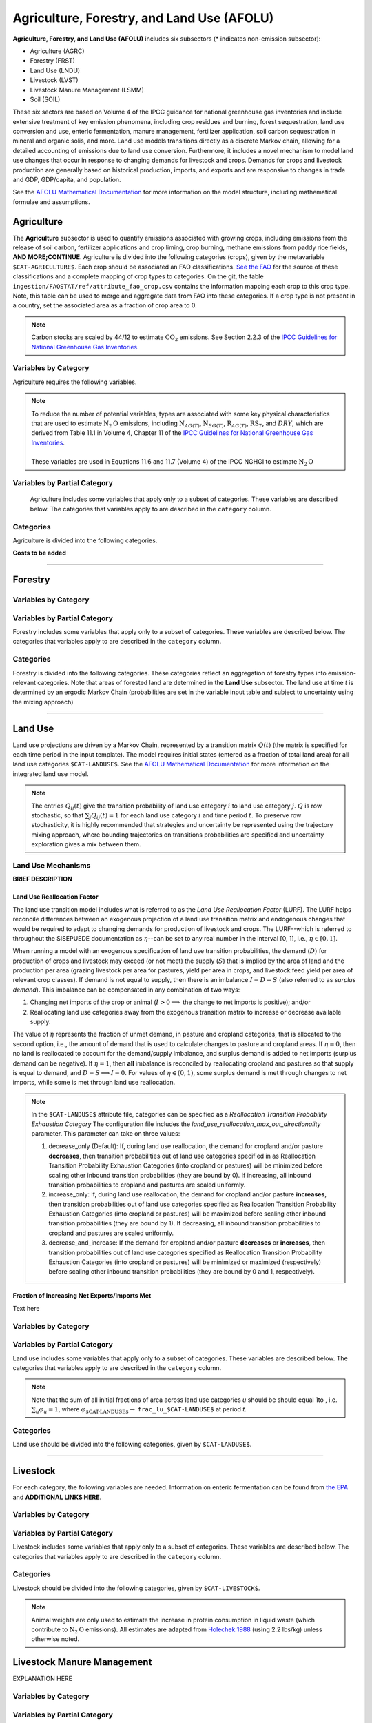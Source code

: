 ===========================================
Agriculture, Forestry, and Land Use (AFOLU)
===========================================

**Agriculture, Forestry, and Land Use (AFOLU)** includes six subsectors (* indicates non-emission subsector): 

* Agriculture (AGRC)
* Forestry (FRST)
* Land Use (LNDU)
* Livestock (LVST)
* Livestock Manure Management (LSMM)
* Soil (SOIL)

These six sectors are based on Volume 4 of the IPCC guidance for national 
greenhouse gas inventories and include extensive treatment of key emission 
phenomena, including crop residues and burning, forest sequestration, land use 
conversion and use, enteric fermentation, manure management, fertilizer 
application, soil carbon sequestration in mineral and organic solis, and more. 
Land use models transitions directly as a discrete Markov chain, allowing for a 
detailed accounting of emissions due to land use conversion. Furthermore, it 
includes a novel mechanism to model land use changes that occur in response to 
changing demands for livestock and crops. Demands for crops and livestock 
production are generally based on historical production, imports, and exports 
and are responsive to changes in trade and GDP, GDP/capita, and population.  


See the `AFOLU Mathematical Documentation <./mathdoc_afolu.htm>`_ for more information on the model structure, including mathematical formulae and assumptions.


Agriculture
===========

The **Agriculture** subsector is used to quantify emissions associated with growing crops, including emissions from the release of soil carbon, fertilizer applications and crop liming, crop burning, methane emissions from paddy rice fields, **AND MORE;CONTINUE**. Agriculture is divided into the following categories (crops), given by the metavariable ``$CAT-AGRICULTURE$``. Each crop should be associated an FAO classifications. `See the FAO <https://www.fao.org/waicent/faoinfo/economic/faodef/annexe.htm>`_ for the source of these classifications and a complete mapping of crop types to categories. On the git, the table ``ingestion/FAOSTAT/ref/attribute_fao_crop.csv`` contains the information mapping each crop to this crop type. Note, this table can be used to merge and aggregate data from FAO into these categories. If a crop type is not present in a country, set the associated area as a fraction of crop area to 0.

.. note:: Carbon stocks are scaled by 44/12 to estimate :math:`\text{CO}_2` emissions. See Section 2.2.3 of the `IPCC Guidelines for National Greenhouse Gas Inventories <https://www.ipcc.ch/report/2019-refinement-to-the-2006-ipcc-guidelines-for-national-greenhouse-gas-inventories/>`_.

Variables by Category
---------------------

Agriculture requires the following variables.

.. csv-table:: For each agricultural category, trajectories of the following variables are needed.
   :file: ./csvs/table_varreqs_by_category_af_agrc.csv
   :header-rows: 1
.. :widths: 20, 30, 30, 10, 10

.. note::  | To reduce the number of potential variables, types are associated with some key physical characteristics that are used to estimate :math:`\text{N}_2\text{O}` emissions, including :math:`\text{N}_{AG(T)}`, :math:`\text{N}_{BG(T)}`, :math:`\text{R}_{AG(T)}`, :math:`\text{RS}_{T}`, and :math:`DRY`, which are derived from Table 11.1 in Volume 4, Chapter 11 of the `IPCC Guidelines for National Greenhouse Gas Inventories <https://www.ipcc-nggip.iges.or.jp/public/2019rf/pdf/4_Volume4/19R_V4_Ch11_Soils_N2O_CO2.pdf>`_.
 |
 | These variables are used in Equations 11.6 and 11.7 (Volume 4) of the IPCC NGHGI to estimate :math:`\text{N}_2\text{O}`


Variables by Partial Category
-----------------------------

 Agriculture includes some variables that apply only to a subset of categories. These variables are described below. The categories that variables apply to are described in the ``category`` column.

 .. csv-table:: Trajectories of the following variables are needed for **some** categories `$CAT-AGRICULTURE`. If they are independent of categories, the category will show up as **none**.
    :file: ./csvs/table_varreqs_by_partial_category_af_agrc.csv
    :header-rows: 1


Categories
----------

Agriculture is divided into the following categories.

.. csv-table:: Agricultural categories (``$CAT-AGRICULTURE$`` attribute table)
   :file: ./csvs/attribute_cat_agriculture.csv
   :header-rows: 1
..   :widths: 15,15,30,15,10,15



**Costs to be added**

----

Forestry
========

Variables by Category
---------------------

.. csv-table:: For each forest category, trajectories of the following variables are needed.
   :file: ./csvs/table_varreqs_by_category_af_frst.csv
   :header-rows: 1

Variables by Partial Category
-----------------------------

Forestry includes some variables that apply only to a subset of categories. These variables are described below. The categories that variables apply to are described in the ``category`` column.

.. csv-table:: Trajectories of the following variables are needed for **some** forest categories. If they are independent of categories, the category will show up as **none**.
   :file: ./csvs/table_varreqs_by_partial_category_af_frst.csv
   :header-rows: 1

Categories
----------

Forestry is divided into the following categories. These categories reflect an aggregation of forestry types into emission-relevant categories. Note that areas of forested land are determined in the **Land Use** subsector. The land use at time *t* is determined by an ergodic Markov Chain (probabilities are set in the variable input table and subject to uncertainty using the mixing approach)

.. csv-table:: Forest categories (``$CAT-FOREST$`` attribute table)
   :file: ./csvs/attribute_cat_forest.csv
   :header-rows: 1
..   :widths: 15,15,30,15,10,15


----

Land Use
========

Land use projections are driven by a Markov Chain, represented by a transition matrix :math:`Q(t)` (the matrix is specified for each time period in the input template). The model requires initial states (entered as a fraction of total land area) for all land use categories ``$CAT-LANDUSE$``. See the `AFOLU Mathematical Documentation <./mathdoc_afolu.htm>`_ for more information on the integrated land use model.

.. note::
   The entries :math:`Q_{ij}(t)` give the transition probability of land use category :math:`i` to land use category :math:`j`. :math:`Q` is row stochastic, so that :math:`\sum_{j}Q_{ij}(t) = 1` for each land use category :math:`i` and time period :math:`t`. To preserve row stochasticity, it is highly recommended that strategies and uncertainty be represented using the trajectory mixing approach, where bounding trajectories on transitions probabilities are specified and uncertainty exploration gives a mix between them.

Land Use Mechanisms
-------------------

**BRIEF DESCRIPTION**

Land Use Reallocation Factor
^^^^^^^^^^^^^^^^^^^^^^^^^^^^

The land use transition model includes what is referred to as the *Land Use Reallocation Factor* (LURF). The LURF helps reconcile differences between an exogenous projection of a land use transition matrix and endogenous changes that would be required to adapt to changing demands for production of livestock and crops. The LURF--which is referred to throughout the SISEPUEDE documentation as :math:`\eta`--can be set to any real number in the interval [0, 1], i.e., :math:`\eta \in [0, 1]`.

When running a model with an exogenous specification of land use transition probabilities, the demand (:math:`D`) for production of crops and livestock may exceed (or not meet) the supply (:math:`S`) that is implied by the area of land and the production per area (grazing livestock per area for pastures, yield per area in crops, and livestock feed yield per area of relevant crop classes). If demand is not equal to supply, then there is an imbalance :math:`I = D - S` (also referred to as *surplus demand*). This imbalance can be compensated in any combination of two ways:

#. Changing net imports of the crop or animal (:math:`I > 0 \implies` the change to net imports is positive); and/or

#. Reallocating land use categories away from the exogenous transition matrix to increase or decrease available supply.

The value of :math:`\eta` represents the fraction of unmet demand, in pasture and cropland categories, that is allocated to the second option, i.e., the amount of demand that is used to calculate changes to pasture and cropland areas. If :math:`\eta = 0`, then no land is reallocated to account for the demand/supply imbalance, and surplus demand is added to net imports (surplus demand can be negative). If :math:`\eta = 1`, then **all** imbalance is reconciled by reallocating cropland and pastures so that supply is equal to demand, and :math:`D = S \implies I = 0`. For values of :math:`\eta \in (0, 1)`, some surplus demand is met through changes to net imports, while some is met through land use reallocation.

.. note:: In the ``$CAT-LANDUSE$`` attribute file, categories can be specified as a *Reallocation Transition Probability Exhaustion Category* The configuration file includes the *land_use_reallocation_max_out_directionality* parameter. This parameter can take on three values:

   #. decrease_only (Default): If, during land use reallocation, the demand for cropland and/or pasture **decreases**, then transition probabilities out of land use categories specified in as Reallocation Transition Probability Exhaustion Categories (into cropland or pastures) will be minimized before scaling other inbound transition probabilities (they are bound by 0). If increasing, all inbound transition probabilities to cropland and pastures are scaled uniformly.

   #. increase_only: If, during land use reallocation, the demand for cropland and/or pasture **increases**, then transition probabilities out of land use categories specified as Reallocation Transition Probability Exhaustion Categories (into cropland or pastures) will be maximized before scaling other inbound transition probabilities (they are bound by 1). If decreasing, all inbound transition probabilities to cropland and pastures are scaled uniformly.

   #. decrease_and_increase: If the demand for cropland and/or pasture **decreases** or **increases**, then transition probabilities out of land use categories specified as Reallocation Transition Probability Exhaustion Categories (into cropland or pastures) will be minimized or maximized (respectively) before scaling other inbound transition probabilities (they are bound by 0 and 1, respectively).


Fraction of Increasing Net Exports/Imports Met
^^^^^^^^^^^^^^^^^^^^^^^^^^^^^^^^^^^^^^^^^^^^^^

Text here


Variables by Category
---------------------

.. csv-table:: For each land use category, trajectories of the following variables are needed.
   :file: ./csvs/table_varreqs_by_category_af_lndu.csv
   :header-rows: 1

Variables by Partial Category
-----------------------------

Land use includes some variables that apply only to a subset of categories. These variables are described below. The categories that variables apply to are described in the ``category`` column.

.. note::
   Note that the sum of all initial fractions of area across land use categories *u* should be should equal 1to , i.e. :math:`\sum_u \varphi_u = 1`, where :math:`\varphi_{\text{$CAT-LANDUSE$}} \to` ``frac_lu_$CAT-LANDUSE$`` at period *t*.

.. csv-table:: Trajectories of the following variables are needed for **some** land use categories.
   :file: ./csvs/table_varreqs_by_partial_category_af_lndu.csv
   :header-rows: 1
.. :widths: 15, 15, 20, 10, 10, 10, 10, 10

Categories
----------

Land use should be divided into the following categories, given by ``$CAT-LANDUSE$``.

.. csv-table:: Land Use categories (``$CAT-LANDUSE$`` attribute table)
   :file: ./csvs/attribute_cat_land_use.csv
   :header-rows: 1

----


Livestock
=========

For each category, the following variables are needed. Information on enteric fermentation can be found from `the EPA <https://www3.epa.gov/ttnchie1/ap42/ch14/final/c14s04.pdf>`_ and **ADDITIONAL LINKS HERE**.

Variables by Category
---------------------

.. csv-table:: For each livestock category, trajectories of the following variables are needed.
   :file: ./csvs/table_varreqs_by_category_af_lvst.csv
   :header-rows: 1


Variables by Partial Category
-----------------------------

Livestock includes some variables that apply only to a subset of categories. These variables are described below. The categories that variables apply to are described in the ``category`` column.

.. csv-table:: Trajectories of the following variables are needed for **some** livestock categories.
   :file: ./csvs/table_varreqs_by_partial_category_af_lvst.csv
   :header-rows: 1


Categories
----------

Livestock should be divided into the following categories, given by ``$CAT-LIVESTOCK$``.

.. note::
   Animal weights are only used to estimate the increase in protein consumption in liquid waste (which contribute to :math:`\text{N}_2\text{O}` emissions). All estimates are adapted from `Holechek 1988 <https://journals.uair.arizona.edu/index.php/rangelands/article/download/10362/9633>`_ (using 2.2 lbs/kg) unless otherwise noted.

.. csv-table:: Livestock categories (``$CAT-LIVESTOCK$`` attribute table)
   :file: ./csvs/attribute_cat_livestock.csv
   :header-rows: 1



Livestock Manure Management
===========================

EXPLANATION HERE

Variables by Category
---------------------

.. csv-table:: For each livestock category, trajectories of the following variables are needed.
   :file: ./csvs/table_varreqs_by_category_af_lsmm.csv
   :header-rows: 1


Variables by Partial Category
-----------------------------

Livestock manure management includes some variables that apply only to a subset of categories. These variables are described below. The categories that variables apply to are described in the ``category`` column.

   .. csv-table:: Trajectories of the following variables are needed for **some** livestock manure management categories.
      :file: ./csvs/table_varreqs_by_partial_category_af_lsmm.csv
      :header-rows: 1


Categories
----------

Manure management is divided into the following categories, given by ``$CAT-MANURE-MANAGEMENT$``.

.. csv-table:: Livestock manure management categories (``$CAT-MANURE-MANAGEMENT$`` attribute table)
   :file: ./csvs/attribute_cat_manure_management.csv
   :header-rows: 1



Soil Management
===============

EXPLANATION HERE

Variables by Category
---------------------

.. csv-table:: For each soil management category, trajectories of the following variables are needed.
   :file: ./csvs/table_varreqs_by_category_af_soil.csv
   :header-rows: 1


Variables by Partial Category
-----------------------------

   Soil management includes some variables that apply only to a subset of categories. These variables are described below. The categories that variables apply to are described in the ``category`` column.

   .. csv-table:: Trajectories of the following variables are needed for **some** soil management categories.
      :file: ./csvs/table_varreqs_by_partial_category_af_soil.csv
      :header-rows: 1


Categories
----------

Soil management is divided into the following categories, given by ``$CAT-SOIL-MANAGEMENT$``.

.. csv-table:: Soil management categories (``$CAT-SOIL-MANAGEMENT$`` attribute table)
   :file: ./csvs/attribute_cat_soil_management.csv
   :header-rows: 1
